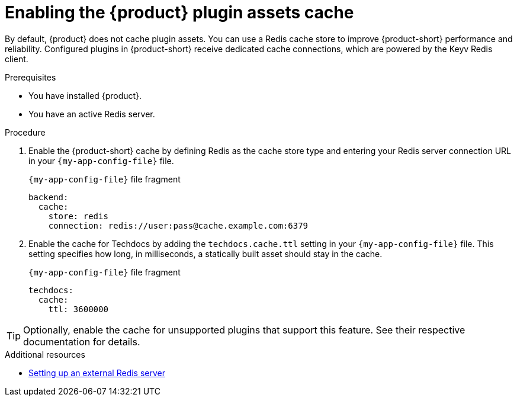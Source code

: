 [id="enabling-the-rhdh-plugin-assets-cache_{context}"]
= Enabling the {product} plugin assets cache

By default, {product} does not cache plugin assets.
You can use a Redis cache store to improve {product-short} performance and reliability.
Configured plugins in {product-short} receive dedicated cache connections, which are powered by the Keyv Redis client.

.Prerequisites
* You have installed {product}.
* You have an active Redis server.

.Procedure
. Enable the {product-short} cache by defining Redis as the cache store type and entering your Redis server connection URL in your `{my-app-config-file}` file.
+
.`{my-app-config-file}` file fragment
[source,yaml,subs="+quotes"]
----
backend:
  cache:
    store: redis
    connection: redis://user:pass@cache.example.com:6379
----

. Enable the cache for Techdocs by adding the `techdocs.cache.ttl` setting in your `{my-app-config-file}` file.
This setting specifies how long, in milliseconds, a statically built asset should stay in the cache.
+
.`{my-app-config-file}` file fragment
[source,yaml]
----
techdocs:
  cache:
    ttl: 3600000
----

TIP: Optionally, enable the cache for unsupported plugins that support this feature.
See their respective documentation for details.

[role="_additional-resources"]
.Additional resources

* link:https://www.redis.io/docs/latest/[Setting up an external Redis server]